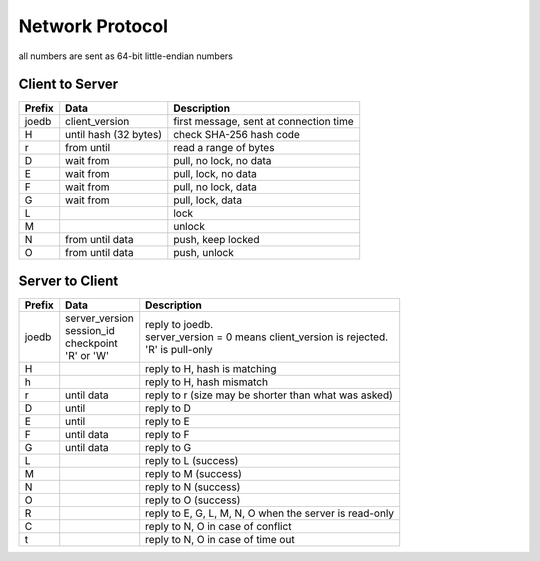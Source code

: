 Network Protocol
================

all numbers are sent as 64-bit little-endian numbers

Client to Server
----------------

====== ================= ======================================================
Prefix Data              Description
====== ================= ======================================================
joedb  client_version    first message, sent at connection time
H      until             check SHA-256 hash code
       hash (32 bytes)
r      from until        read a range of bytes

D      wait from         pull, no lock, no data
E      wait from         pull, lock, no data
F      wait from         pull, no lock, data
G      wait from         pull, lock, data

L                        lock
M                        unlock
N      from until data   push, keep locked
O      from until data   push, unlock
====== ================= ======================================================

Server to Client
----------------

====== ================ ======================================================
Prefix Data             Description
====== ================ ======================================================
joedb  | server_version | reply to joedb.
       | session_id     | server_version = 0 means client_version is rejected.
       | checkpoint     | 'R' is pull-only
       | 'R' or 'W'
H                       reply to H, hash is matching
h                       reply to H, hash mismatch
r      until data       reply to r (size may be shorter than what was asked)

D      until            reply to D
E      until            reply to E
F      until data       reply to F
G      until data       reply to G

L                       reply to L (success)
M                       reply to M (success)
N                       reply to N (success)
O                       reply to O (success)

R                       reply to E, G, L, M, N, O when the server is read-only
C                       reply to N, O in case of conflict
t                       reply to N, O in case of time out
====== ================ ======================================================
